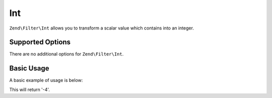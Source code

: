 .. _zend.filter.set.int:

Int
---

``Zend\Filter\Int`` allows you to transform a scalar value which contains into an integer.

.. _zend.filter.set.int.options:

Supported Options
^^^^^^^^^^^^^^^^^

There are no additional options for ``Zend\Filter\Int``.

.. _zend.filter.set.int.basic:

Basic Usage
^^^^^^^^^^^

A basic example of usage is below:

.. code-block:: php
   :linenos:

   $filter = new Zend\Filter\Int();

   print $filter->filter('-4 is less than 0');

This will return '-4'.


